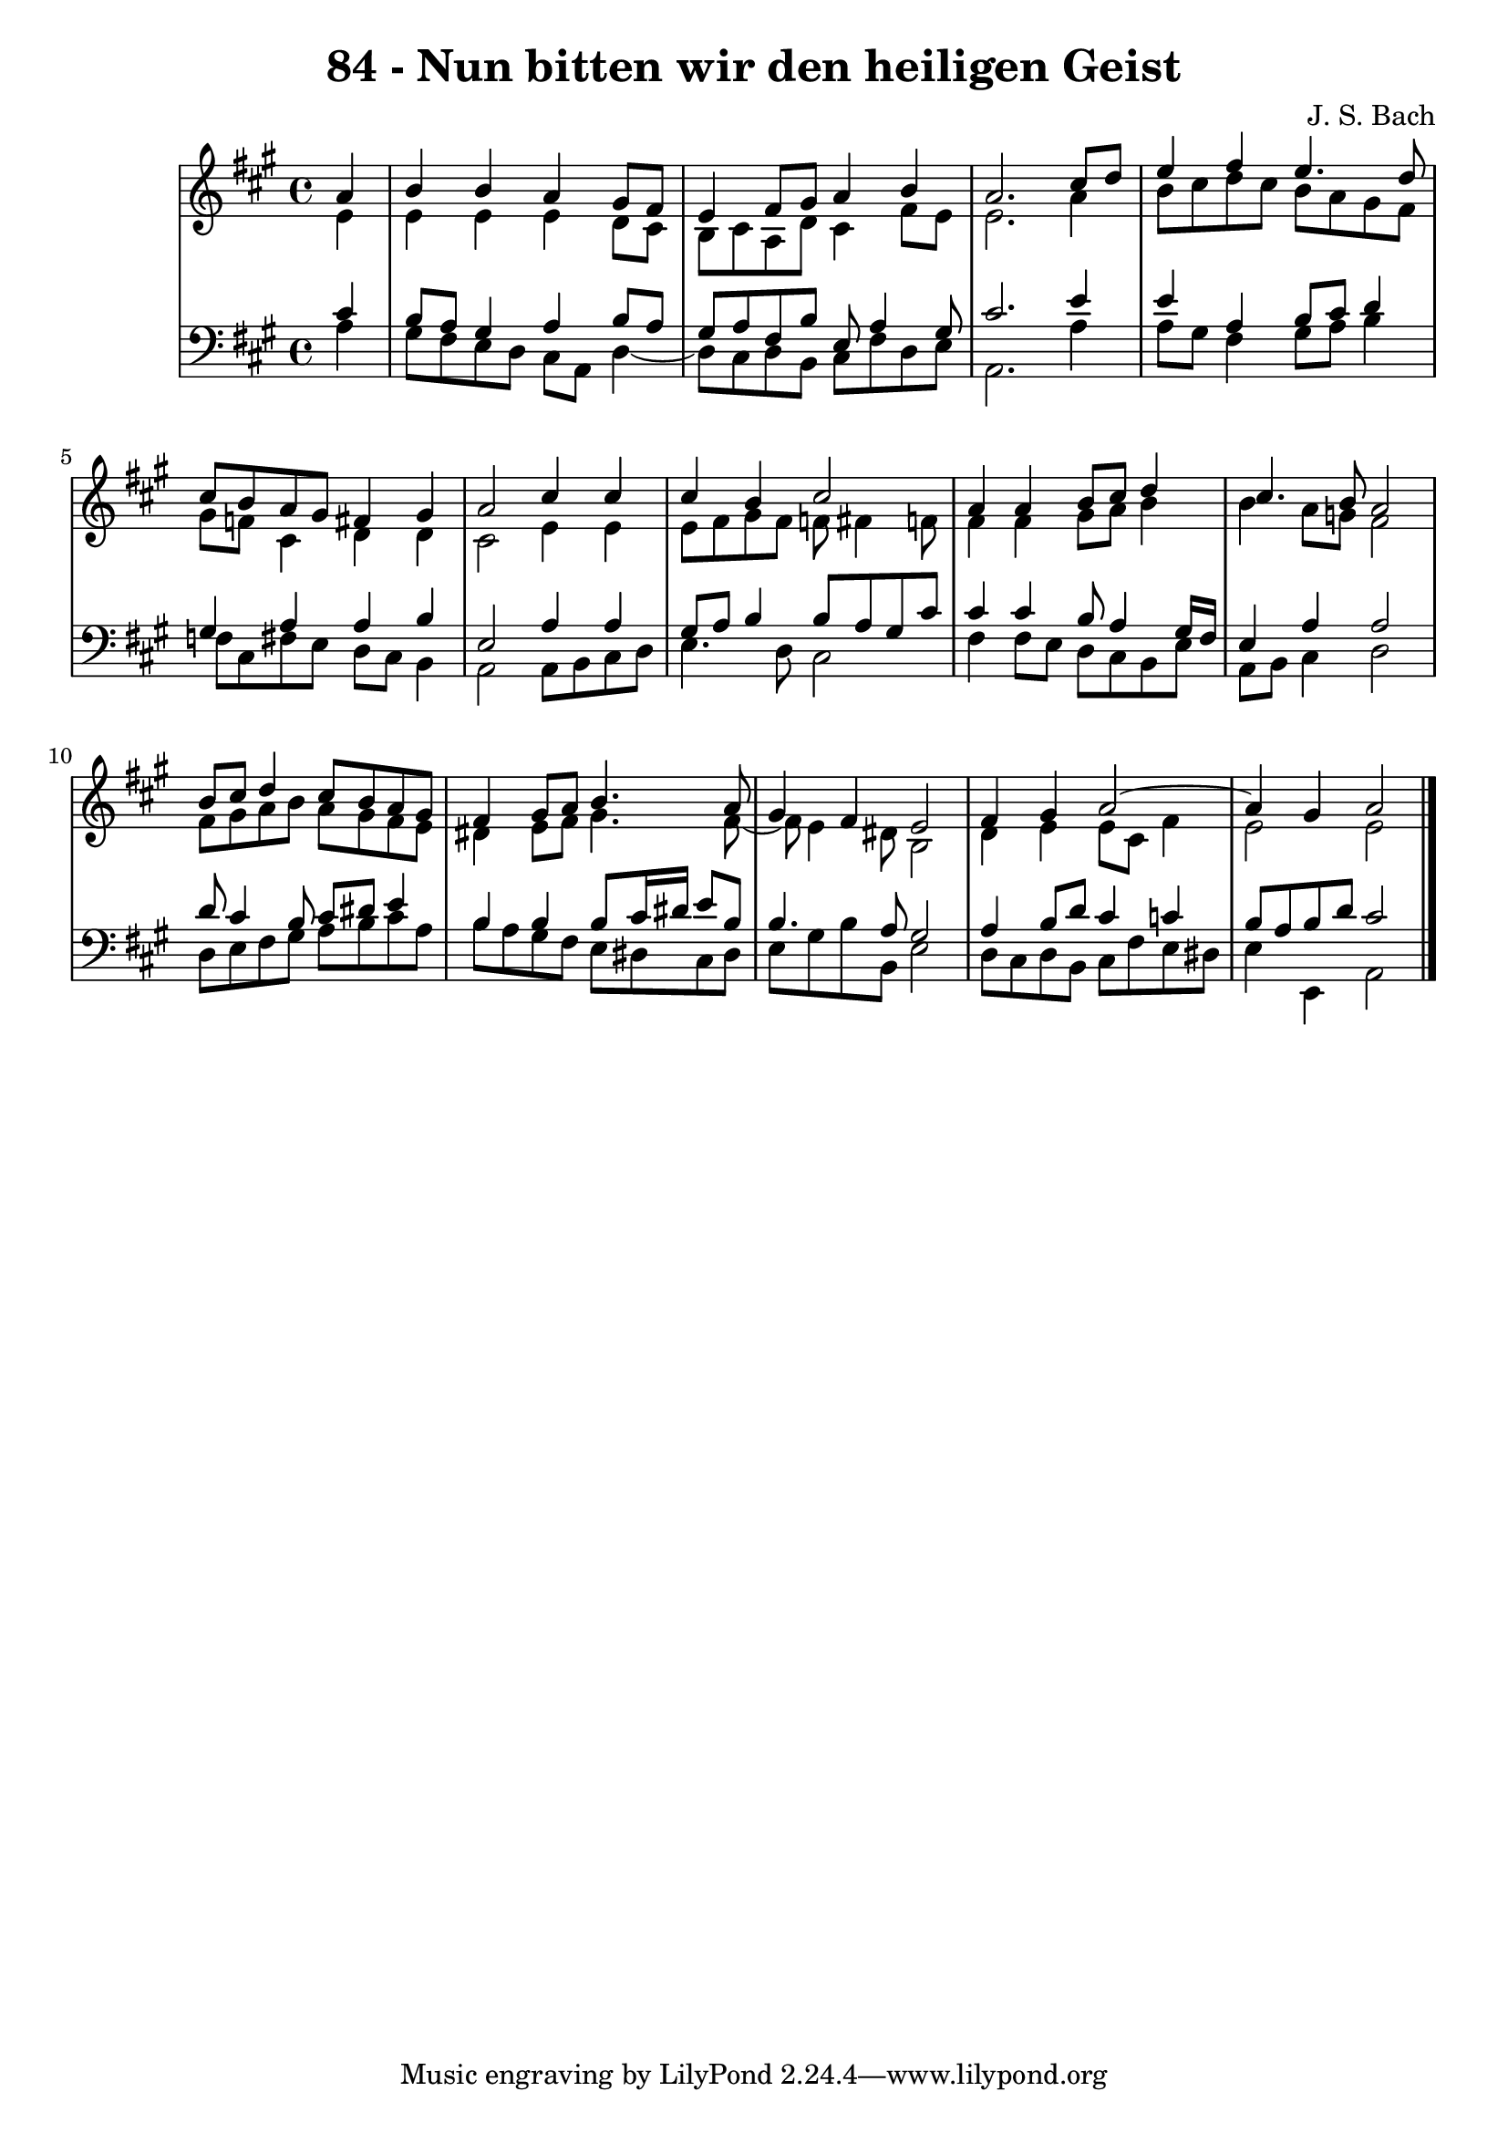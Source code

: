 \version "2.10.33"

\header {
  title = "84 - Nun bitten wir den heiligen Geist"
  composer = "J. S. Bach"
}


global = {
  \time 4/4
  \key a \major
}


soprano = \relative c'' {
  \partial 4 a4 
    b4 b4 a4 gis8 fis8 
  e4 fis8 gis8 a4 b4 
  a2. cis8 d8 
  e4 fis4 e4. d8 
  cis8 b8 a8 gis8 fis4 gis4   %5
  a2 cis4 cis4 
  cis4 b4 cis2 
  a4 a4 b8 cis8 d4 
  cis4. b8 a2 
  b8 cis8 d4 cis8 b8 a8 gis8   %10
  fis4 gis8 a8 b4. a8 
  gis4 fis4 e2 
  fis4 gis4 a2~ 
  a4 gis4 a2 
  
}

alto = \relative c' {
  \partial 4 e4 
    e4 e4 e4 d8 cis8 
  b8 cis8 a8 d8 cis4 fis8 e8 
  e2. a4 
  b8 cis8 d8 cis8 b8 a8 gis8 fis8 
  gis8 f8 cis4 d4 d4   %5
  cis2 e4 e4 
  e8 fis8 gis8 fis8 f8 fis4 f8 
  fis4 fis4 gis8 a8 b4 
  b4 a8 g8 fis2 
  fis8 gis8 a8 b8 a8 gis8 fis8 e8   %10
  dis4 e8 fis8 gis4. fis8~ 
  fis8 e4 dis8 b2 
  d4 e4 e8 cis8 fis4 
  e2 e2 
  
}

tenor = \relative c' {
  \partial 4 cis4 
    b8 a8 gis4 a4 b8 a8 
  gis8 a8 fis8 b8 e,8 a4 gis8 
  cis2. e4 
  e4 a,4 b8 cis8 d4 
  gis,4 a4 a4 b4   %5
  e,2 a4 a4 
  gis8 a8 b4 b8 a8 gis8 cis8 
  cis4 cis4 b8 a4 gis16 fis16 
  e4 a4 a2 
  d8 cis4 b8 cis8 dis8 e4   %10
  b4 b4 b8 cis16 dis16 e8 b8 
  b4. a8 gis2 
  a4 b8 d8 cis4 c4 
  b8 a8 b8 d8 cis2 
  
}

baixo = \relative c' {
  \partial 4 a4 
    gis8 fis8 e8 d8 cis8 a8 d4~ 
  d8 cis8 d8 b8 cis8 fis8 d8 e8 
  a,2. a'4 
  a8 gis8 fis4 gis8 a8 b4 
  f8 cis8 fis8 e8 d8 cis8 b4   %5
  a2 a8 b8 cis8 d8 
  e4. d8 cis2 
  fis4 fis8 e8 d8 cis8 b8 e8 
  a,8 b8 cis4 d2 
  d8 e8 fis8 gis8 a8 b8 cis8 a8   %10
  b8 a8 gis8 fis8 e8 dis8 cis8 dis8 
  e8 gis8 b8 b,8 e2 
  d8 cis8 d8 b8 cis8 fis8 e8 dis8 
  e4 e,4 a2 
  
}

\score {
  <<
    \new StaffGroup <<
      \override StaffGroup.SystemStartBracket #'style = #'line 
      \new Staff {
        <<
          \global
          \new Voice = "soprano" { \voiceOne \soprano }
          \new Voice = "alto" { \voiceTwo \alto }
        >>
      }
      \new Staff {
        <<
          \global
          \clef "bass"
          \new Voice = "tenor" {\voiceOne \tenor }
          \new Voice = "baixo" { \voiceTwo \baixo \bar "|."}
        >>
      }
    >>
  >>
  \layout {}
  \midi {}
}